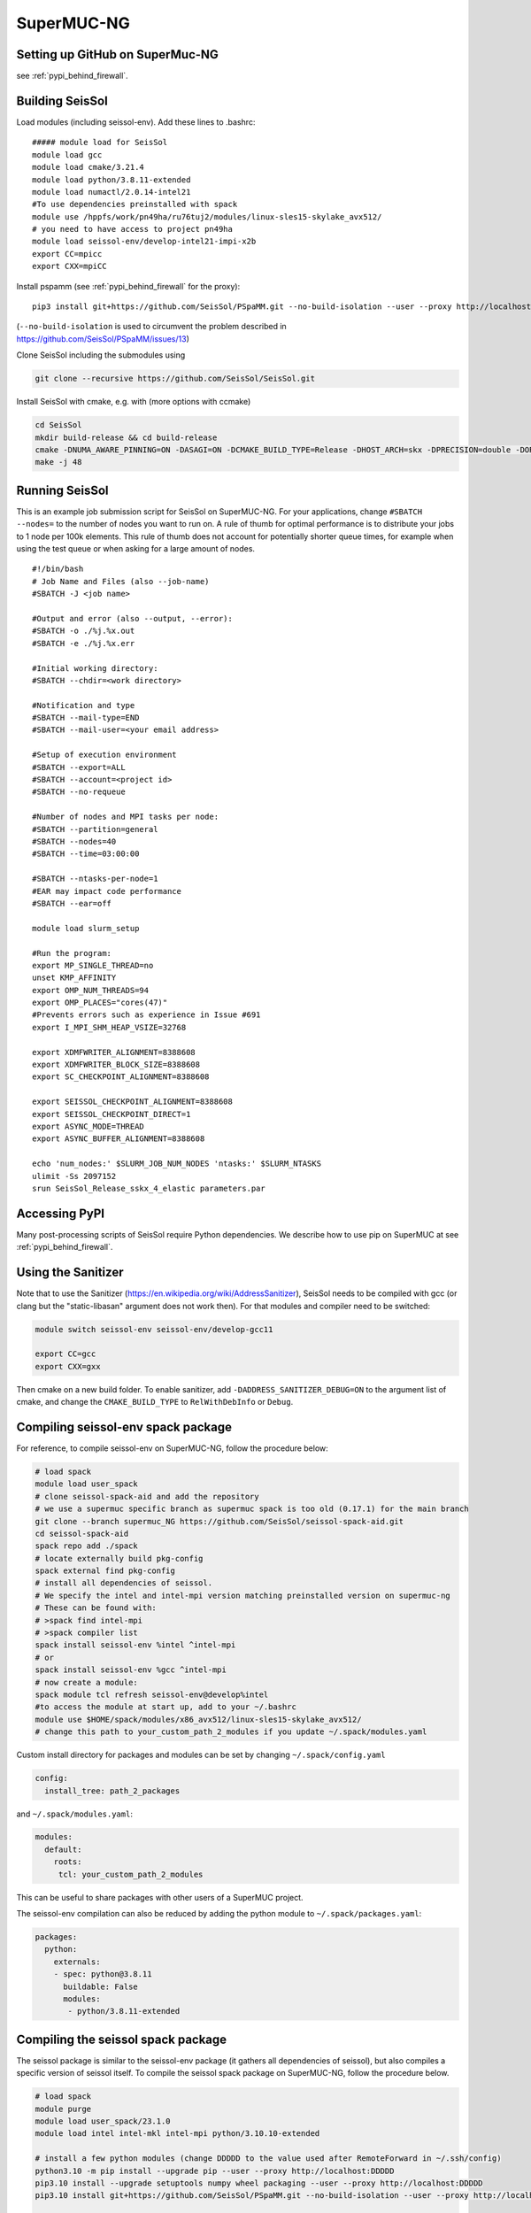 ..
  SPDX-FileCopyrightText: 2019-2024 SeisSol Group

  SPDX-License-Identifier: BSD-3-Clause

.. _compile_run_supermuc:


SuperMUC-NG
===========

Setting up GitHub on SuperMuc-NG
--------------------------------

see :ref:`pypi_behind_firewall`.

Building SeisSol
----------------

Load modules (including seissol-env). Add these lines to .bashrc:

::

  ##### module load for SeisSol
  module load gcc
  module load cmake/3.21.4
  module load python/3.8.11-extended
  module load numactl/2.0.14-intel21
  #To use dependencies preinstalled with spack
  module use /hppfs/work/pn49ha/ru76tuj2/modules/linux-sles15-skylake_avx512/
  # you need to have access to project pn49ha
  module load seissol-env/develop-intel21-impi-x2b
  export CC=mpicc 
  export CXX=mpiCC 

Install pspamm (see :ref:`pypi_behind_firewall` for the proxy):

::

    pip3 install git+https://github.com/SeisSol/PSpaMM.git --no-build-isolation --user --proxy http://localhost:DDDDD

(``--no-build-isolation`` is used to circumvent the problem described in https://github.com/SeisSol/PSpaMM/issues/13)

Clone SeisSol including the submodules using 

.. code-block:: bash

   git clone --recursive https://github.com/SeisSol/SeisSol.git

Install SeisSol with cmake, e.g. with (more options with ccmake)

.. code-block:: bash

   cd SeisSol
   mkdir build-release && cd build-release
   cmake -DNUMA_AWARE_PINNING=ON -DASAGI=ON -DCMAKE_BUILD_TYPE=Release -DHOST_ARCH=skx -DPRECISION=double -DORDER=4 ..
   make -j 48

.. _running_seissol_on_supermuc:

Running SeisSol
---------------

This is an example job submission script for SeisSol on SuperMUC-NG. For your applications, change ``#SBATCH --nodes=`` 
to the number of nodes you want to run on. A rule of thumb for optimal performance is to distribute your jobs to 1 node per 100k elements. This rule of thumb does not account for potentially shorter queue times, for example when using the test queue or when asking for a large amount of nodes. 

::

  #!/bin/bash
  # Job Name and Files (also --job-name)
  #SBATCH -J <job name>

  #Output and error (also --output, --error):
  #SBATCH -o ./%j.%x.out
  #SBATCH -e ./%j.%x.err

  #Initial working directory:
  #SBATCH --chdir=<work directory>

  #Notification and type
  #SBATCH --mail-type=END
  #SBATCH --mail-user=<your email address>

  #Setup of execution environment
  #SBATCH --export=ALL
  #SBATCH --account=<project id>
  #SBATCH --no-requeue

  #Number of nodes and MPI tasks per node:
  #SBATCH --partition=general
  #SBATCH --nodes=40
  #SBATCH --time=03:00:00

  #SBATCH --ntasks-per-node=1
  #EAR may impact code performance
  #SBATCH --ear=off

  module load slurm_setup
  
  #Run the program:
  export MP_SINGLE_THREAD=no
  unset KMP_AFFINITY
  export OMP_NUM_THREADS=94
  export OMP_PLACES="cores(47)"
  #Prevents errors such as experience in Issue #691
  export I_MPI_SHM_HEAP_VSIZE=32768

  export XDMFWRITER_ALIGNMENT=8388608
  export XDMFWRITER_BLOCK_SIZE=8388608
  export SC_CHECKPOINT_ALIGNMENT=8388608

  export SEISSOL_CHECKPOINT_ALIGNMENT=8388608
  export SEISSOL_CHECKPOINT_DIRECT=1
  export ASYNC_MODE=THREAD
  export ASYNC_BUFFER_ALIGNMENT=8388608

  echo 'num_nodes:' $SLURM_JOB_NUM_NODES 'ntasks:' $SLURM_NTASKS
  ulimit -Ss 2097152
  srun SeisSol_Release_sskx_4_elastic parameters.par

Accessing PyPI
--------------

Many post-processing scripts of SeisSol require Python dependencies.
We describe how to use pip on SuperMUC at see :ref:`pypi_behind_firewall`.


Using the Sanitizer
-------------------

Note that to use the Sanitizer (https://en.wikipedia.org/wiki/AddressSanitizer), SeisSol needs to be compiled with gcc (or clang but the "static-libasan" argument does not work then).
For that modules and compiler need to be switched:

.. code-block:: bash

    module switch seissol-env seissol-env/develop-gcc11

    export CC=gcc
    export CXX=gxx

Then cmake on a new build folder.
To enable sanitizer, add ``-DADDRESS_SANITIZER_DEBUG=ON`` to the argument list of cmake, and change the ``CMAKE_BUILD_TYPE`` to ``RelWithDebInfo`` or ``Debug``.


Compiling seissol-env spack package
-----------------------------------
For reference, to compile seissol-env on SuperMUC-NG, follow the procedure below:

.. code-block:: bash

    # load spack
    module load user_spack
    # clone seissol-spack-aid and add the repository
    # we use a supermuc specific branch as supermuc spack is too old (0.17.1) for the main branch
    git clone --branch supermuc_NG https://github.com/SeisSol/seissol-spack-aid.git
    cd seissol-spack-aid
    spack repo add ./spack
    # locate externally build pkg-config
    spack external find pkg-config
    # install all dependencies of seissol.
    # We specify the intel and intel-mpi version matching preinstalled version on supermuc-ng
    # These can be found with:
    # >spack find intel-mpi
    # >spack compiler list
    spack install seissol-env %intel ^intel-mpi
    # or
    spack install seissol-env %gcc ^intel-mpi
    # now create a module:
    spack module tcl refresh seissol-env@develop%intel
    #to access the module at start up, add to your ~/.bashrc
    module use $HOME/spack/modules/x86_avx512/linux-sles15-skylake_avx512/
    # change this path to your_custom_path_2_modules if you update ~/.spack/modules.yaml 

Custom install directory for packages and modules can be set by changing ``~/.spack/config.yaml``

.. code-block:: yaml

    config:
      install_tree: path_2_packages

and ``~/.spack/modules.yaml``:

.. code-block:: yaml

    modules:
      default:
        roots:
         tcl: your_custom_path_2_modules

This can be useful to share packages with other users of a SuperMUC project.

The seissol-env compilation can also be reduced by adding the python module to ``~/.spack/packages.yaml``:

.. code-block:: yaml

    packages:
      python:
        externals:
        - spec: python@3.8.11
          buildable: False
          modules:
           - python/3.8.11-extended


Compiling the seissol spack package
-----------------------------------
 
The seissol package is similar to the seissol-env package (it gathers all dependencies of seissol), but also compiles a specific version of seissol itself.
To compile the seissol spack package on SuperMUC-NG, follow the procedure below.

.. code-block:: bash

    # load spack
    module purge
    module load user_spack/23.1.0
    module load intel intel-mkl intel-mpi python/3.10.10-extended

    # install a few python modules (change DDDDD to the value used after RemoteForward in ~/.ssh/config)
    python3.10 -m pip install --upgrade pip --user --proxy http://localhost:DDDDD
    pip3.10 install --upgrade setuptools numpy wheel packaging --user --proxy http://localhost:DDDDD
    pip3.10 install git+https://github.com/SeisSol/PSpaMM.git --no-build-isolation --user --proxy http://localhost:DDDDD

    # clone seissol-spack-aid and add the repository
    # we use a supermuc specific branch as supermuc spack is not fully up to date
    git clone --branch NG https://github.com/SeisSol/seissol-spack-aid.git
    cd seissol-spack-aid
    spack repo add ./spack
    # install a specific version of seissol, and enable python binding enabled for easi
    spack install -j 40 seissol@master convergence_order=4 dr_quad_rule=dunavant equations=elastic precision=single %intel  ^easi +python

    # now create a module:
    spack module tcl refresh $(spack find -d --format "{name}{/hash:5}" seissol)

    #to access the module at start up, add to your ~/.bashrc
    module use $HOME/spack/modules/x86_avx512/linux-sles15-skylake_avx512/
    # change this path to your_custom_path_2_modules if you update ~/.spack/modules.yaml 

Custom install directory for packages and modules can be set by changing ``~/.spack/config.yaml``:

.. code-block:: yaml

    config:
      install_tree:
        root: path_2_packages

and ``~/.spack/modules.yaml``: 

.. code-block:: yaml

    modules:
      default:
        roots:
         tcl: your_custom_path_2_modules
        tcl:
          all:
            suffixes:
              domain_dimension=2: d2
              domain_dimension=3: d3
              polynomial_degree=1: p1
              polynomial_degree=2: p2
              polynomial_degree=3: p3
              polynomial_degree=4: p4
              polynomial_degree=5: p5
              polynomial_degree=6: p6
              convergence_order=3: o3
              convergence_order=4: o4
              convergence_order=5: o5
              convergence_order=6: o6
              equations=elastic: elas
              equations=viscoelastic2: visco
              dr_quad_rule=stroud: stroud
              dr_quad_rule=dunavant: dunav
              precision=single: single
              precision=double: double
              cuda: cuda
              debug: debug
        enable:
        - tcl


This can be useful to share packages with other users of a SuperMUC project.

The number of dependencies to be compiled can be reduced by adding the python module to ``~/.spack/packages.yaml``:

.. code-block:: yaml

    packages:
      python:
        externals:
        - spec: python@3.10.10
          buildable: False
          modules:
           - python/3.10.10-extended
